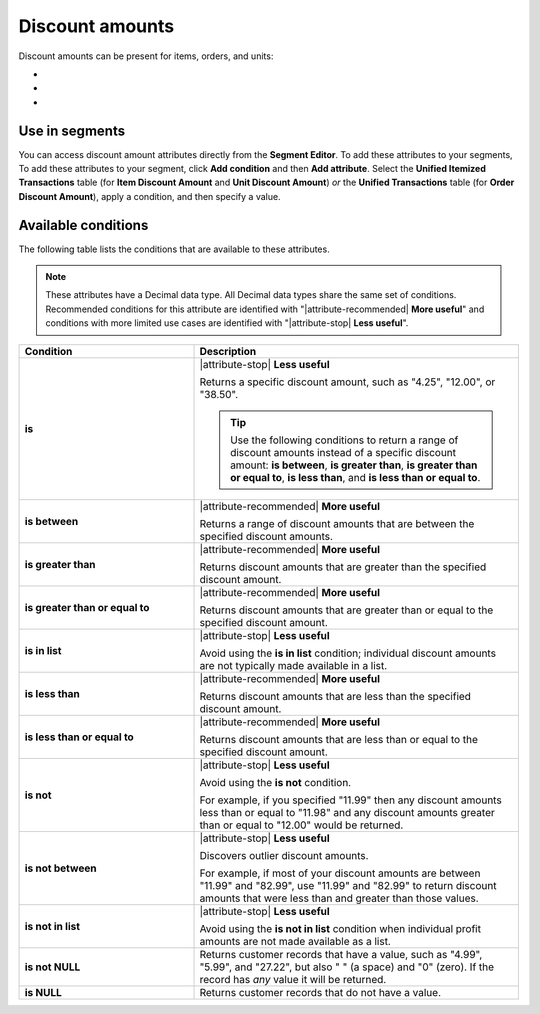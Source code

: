 .. 
.. https://docs.amperity.com/reference/
.. 


.. meta::
    :description lang=en:
        The discount amount that is applied to a single item within a transaction.

.. meta::
    :content class=swiftype name=body data-type=text:
        The discount amount that is applied to a single item within a transaction.

.. meta::
    :content class=swiftype name=title data-type=string:
        Discount amounts

==================================================
Discount amounts
==================================================

.. attribute-discount-amounts-start

Discount amounts can be present for items, orders, and units:

* .. include:: ../../shared/terms.rst
     :start-after: .. term-item-discount-amount-start
     :end-before: .. term-item-discount-amount-end
* .. include:: ../../shared/terms.rst
     :start-after: .. term-order-discount-amount-start
     :end-before: .. term-order-discount-amount-end
* .. include:: ../../shared/terms.rst
     :start-after: .. term-unit-discount-amount-start
     :end-before: .. term-unit-discount-amount-end

.. attribute-discount-amounts-end


.. _attribute-discount-amounts-segment:

Use in segments
==================================================

.. attribute-discount-amounts-access-start

You can access discount amount attributes directly from the **Segment Editor**. To add these attributes to your segments, To add these attributes to your segment, click **Add condition** and then **Add attribute**. Select the **Unified Itemized Transactions** table (for **Item Discount Amount** and **Unit Discount Amount**) *or* the **Unified Transactions** table (for **Order Discount Amount**), apply a condition, and then specify a value.

.. attribute-discount-amounts-access-end


.. _attribute-discount-amounts-conditions:

Available conditions
==================================================

.. attribute-discount-amounts-conditions-start

The following table lists the conditions that are available to these attributes.

.. note:: These attributes have a Decimal data type. All Decimal data types share the same set of conditions. Recommended conditions for this attribute are identified with "|attribute-recommended| **More useful**" and conditions with more limited use cases are identified with "|attribute-stop| **Less useful**".

.. list-table::
   :widths: 35 65
   :header-rows: 1

   * - Condition
     - Description
   * - **is**
     - |attribute-stop| **Less useful**

       Returns a specific discount amount, such as "4.25", "12.00", or "38.50".

       .. tip:: Use the following conditions to return a range of discount amounts instead of a specific discount amount: **is between**, **is greater than**, **is greater than or equal to**, **is less than**, and **is less than or equal to**.

   * - **is between**
     - |attribute-recommended| **More useful**

       Returns a range of discount amounts that are between the specified discount amounts.

   * - **is greater than**
     - |attribute-recommended| **More useful**

       Returns discount amounts that are greater than the specified discount amount.

   * - **is greater than or equal to**
     - |attribute-recommended| **More useful**

       Returns discount amounts that are greater than or equal to the specified discount amount.

   * - **is in list**
     - |attribute-stop| **Less useful**

       Avoid using the **is in list** condition; individual discount amounts are not typically made available in a list.

   * - **is less than**
     - |attribute-recommended| **More useful**

       Returns discount amounts that are less than the specified discount amount.

   * - **is less than or equal to**
     - |attribute-recommended| **More useful**

       Returns discount amounts that are less than or equal to the specified discount amount.

   * - **is not**
     - |attribute-stop| **Less useful**

       Avoid using the **is not** condition.

       For example, if you specified "11.99" then any discount amounts less than or equal to "11.98" and any discount amounts greater than or equal to "12.00" would be returned.

   * - **is not between**
     - |attribute-stop| **Less useful**

       Discovers outlier discount amounts.

       For example, if most of your discount amounts are between "11.99" and "82.99", use "11.99" and "82.99" to return discount amounts that were less than and greater than those values.

   * - **is not in list**
     - |attribute-stop| **Less useful**

       Avoid using the **is not in list** condition when individual profit amounts are not made available as a list.

   * - **is not NULL**
     - Returns customer records that have a value, such as "4.99", "5.99", and "27.22", but also " " (a space) and "0" (zero). If the record has *any* value it will be returned.

   * - **is NULL**
     - Returns customer records that do not have a value.

.. attribute-discount-amounts-conditions-end

